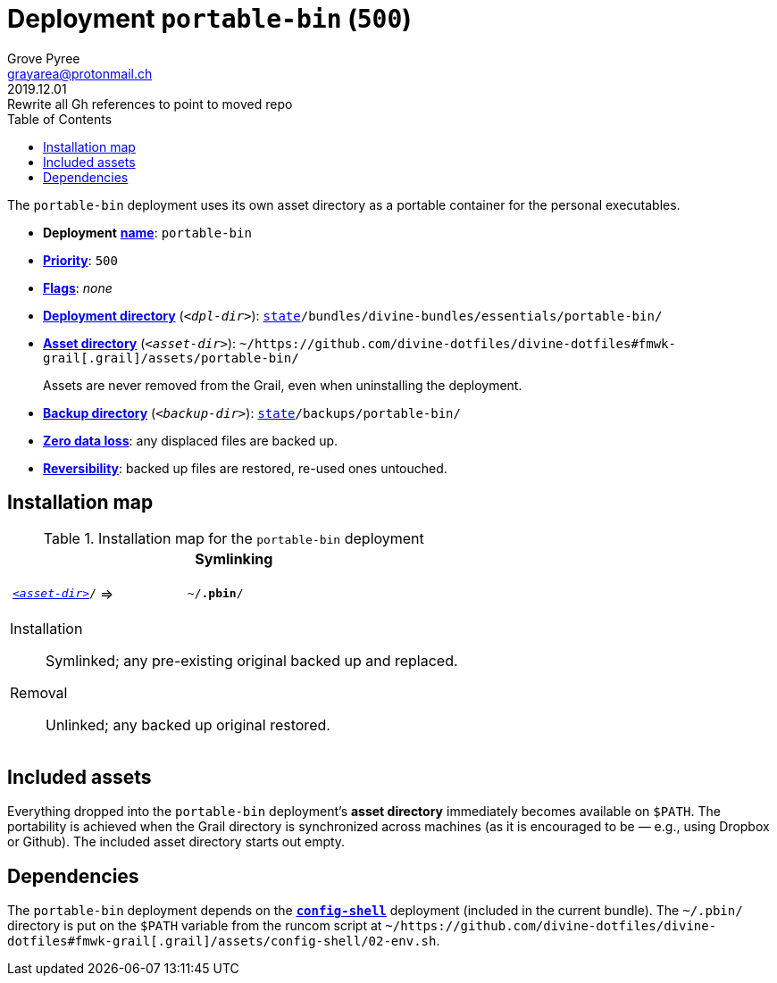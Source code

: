 [[portable-bin-main]]
= Deployment `portable-bin` (`500`)
:author: Grove Pyree
:email: grayarea@protonmail.ch
:revdate: 2019.12.01
:revremark: Rewrite all Gh references to point to moved repo
:doctype: article
// Visual
:toc:
// Subs:
:hs: #
:dhs: ##
:us: _
:dus: __
:as: *
:das: **

The `portable-bin` deployment uses its own asset directory as a portable container for the personal executables.

[[portable-bin-mtdt]]
[none]
* *Deployment* https://github.com/divine-dotfiles/divine-dotfiles#mtdt-name-and-desc[*name*]: `portable-bin`
* https://github.com/divine-dotfiles/divine-dotfiles#mtdt-priority[*Priority*]: `500`
* https://github.com/divine-dotfiles/divine-dotfiles#mtdt-flags[*Flags*]: _none_
* https://github.com/divine-dotfiles/divine-dotfiles#indct-dpl-dir[*Deployment directory*] (`_<dpl-dir>_`): `https://github.com/divine-dotfiles/divine-dotfiles#fmwk-state[state]/bundles/divine-bundles/essentials/portable-bin/`
* https://github.com/divine-dotfiles/divine-dotfiles#indct-dpl-asset-dir[*Asset directory*] (`_<asset-dir>_`): `~/https://github.com/divine-dotfiles/divine-dotfiles#fmwk-grail[.grail]/assets/portable-bin/`
+
Assets are never removed from the Grail, even when uninstalling the deployment.
* https://github.com/divine-dotfiles/divine-dotfiles#indct-dpl-backup-dir[*Backup directory*] (`_<backup-dir>_`): `https://github.com/divine-dotfiles/divine-dotfiles#fmwk-state[state]/backups/portable-bin/`
* https://github.com/divine-dotfiles/divine-dotfiles#fmwk-zero-data-loss[*Zero data loss*]: any displaced files are backed up.
* https://github.com/divine-dotfiles/divine-dotfiles#fmwk-reversibility[*Reversibility*]: backed up files are restored, re-used ones untouched.

== Installation map

.Installation map for the `portable-bin` deployment
[%noheader,cols="<.<a",stripes=none]
|===

| +++<p align="center">+++
*Symlinking*
+++</p>+++

[%noheader,cols="4*<.^",stripes=none]
!===

! `<<portable-bin-mtdt,_<asset-dir>_>>/`
! =>
! `~/*.pbin*/`
! 

!===

Installation:: Symlinked; any pre-existing original backed up and replaced.
Removal:: Unlinked; any backed up original restored.

|===

== Included assets

Everything dropped into the `portable-bin` deployment's *asset directory* immediately becomes available on `$PATH`.
The portability is achieved when the Grail directory is synchronized across machines (as it is encouraged to be — e.g., using Dropbox or Github).
The included asset directory starts out empty.

== Dependencies

The `portable-bin` deployment depends on the <<config-shell-main,`*config-shell*`>> deployment (included in the current bundle).
The `~/.pbin/` directory is put on the `$PATH` variable from the runcom script at `~/https://github.com/divine-dotfiles/divine-dotfiles#fmwk-grail[.grail]/assets/config-shell/02-env.sh`.